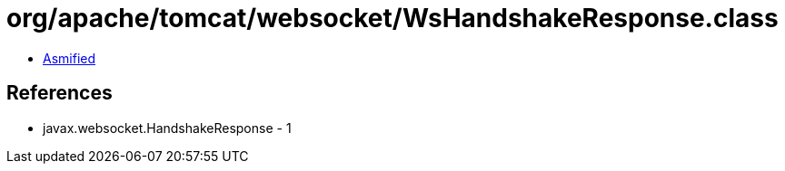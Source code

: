 = org/apache/tomcat/websocket/WsHandshakeResponse.class

 - link:WsHandshakeResponse-asmified.java[Asmified]

== References

 - javax.websocket.HandshakeResponse - 1
